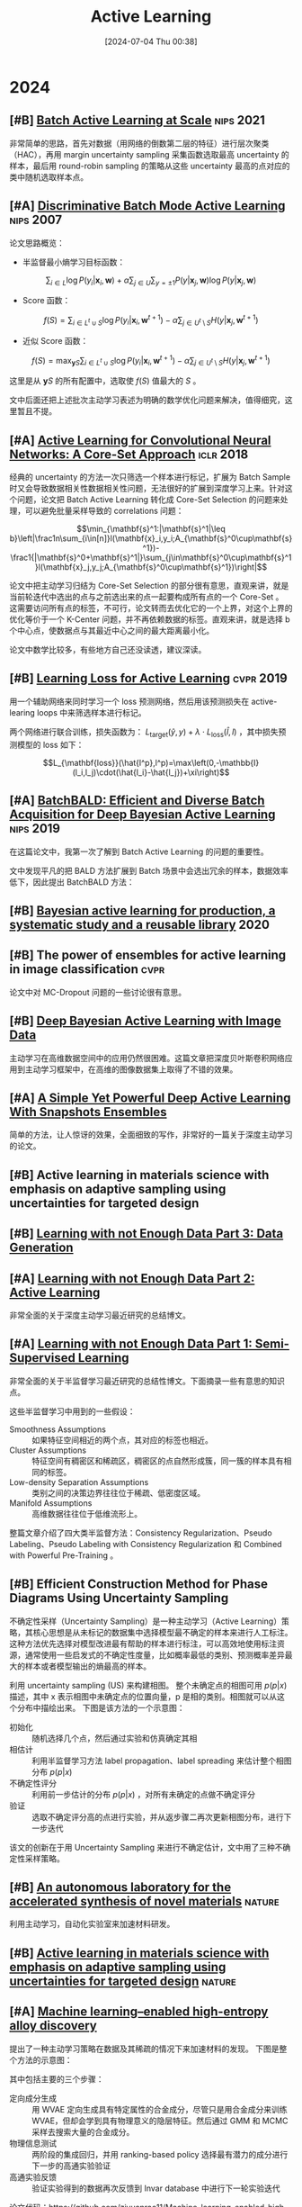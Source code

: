 #+title:      Active Learning
#+date:       [2024-07-04 Thu 00:38]
#+filetags:   :paper:
#+identifier: 20240704T003809

* 2024

** [#B] [[https://arxiv.org/abs/2107.14263][Batch Active Learning at Scale]] :nips:2021:

非常简单的思路，首先对数据（用网络的倒数第二层的特征）进行层次聚类（HAC），再用 margin uncertainty sampling 采集函数选取最高 uncertainty 的样本，最后用 round-robin sampling 的策略从这些 uncertainty 最高的点对应的类中随机选取样本点。

** [#A] [[https://proceedings.neurips.cc/paper/2007/hash/ccc0aa1b81bf81e16c676ddb977c5881-Abstract.html][Discriminative Batch Mode Active Learning]] :nips:2007:

论文思路概览：

- 半监督最小熵学习目标函数：

$$\sum_{i\in L}\log P(y_i|\mathbf{x}_i,\mathbf{w})+\alpha\sum_{j\in U}\sum_{y=\pm1}P(y|\mathbf{x}_j,\mathbf{w})\log P(y|\mathbf{x}_j,\mathbf{w})$$

- Score 函数：

$$f(S)=\sum_{i\in L^t\cup S}\log P(y_i|\mathbf{x}_i,\mathbf{w}^{t+1})-\alpha\sum_{j\in U^t\setminus S}H(y|\mathbf{x}_j,\mathbf{w}^{t+1})$$

- 近似 Score 函数：

$$f(S)=\max_{\mathbf{y}S}\sum_{i\in L^t\cup S}\log P(y_i|\mathbf{x}_i,\mathbf{w}^{t+1})-\alpha\sum_{j\in U^t\setminus S}H(y|\mathbf{x}_j,\mathbf{w}^{t+1})$$

这里是从 $\mathbf{y}S$ 的所有配置中，选取使 $f(S)$ 值最大的 $S$ 。

文中后面还把上述批次主动学习表述为明确的数学优化问题来解决，值得细究，这里暂且不提。

** [#A] [[https://arxiv.org/abs/1708.00489][Active Learning for Convolutional Neural Networks: A Core-Set Approach]] :iclr:2018:

经典的 uncertainty 的方法一次只筛选一个样本进行标记，扩展为 Batch Sample 时又会导致数据相关性数据相关性问题，无法很好的扩展到深度学习上来。针对这个问题，论文把 Batch Active Learning 转化成 Core-Set Selection 的问题来处理，可以避免批量采样导致的 correlations 问题：

$$\min_{\mathbf{s}^1:|\mathbf{s}^1|\leq b}\left|\frac1n\sum_{i\in[n]}l(\mathbf{x}_i,y_i;A_{\mathbf{s}^0\cup\mathbf{s}^1})-\frac1{|\mathbf{s}^0+\mathbf{s}^1|}\sum_{j\in\mathbf{s}^0\cup\mathbf{s}^1}l(\mathbf{x}_j,y_j;A_{\mathbf{s}^0\cup\mathbf{s}^1})\right|$$

论文中把主动学习归结为 Core-Set Selection 的部分很有意思，直观来讲，就是当前轮迭代中选出的点与之前选出来的点一起要构成所有点的一个 Core-Set 。 这需要访问所有点的标签，不可行，论文转而去优化它的一个上界，对这个上界的优化等价于一个 K-Center 问题，并不再依赖数据的标签。直观来讲，就是选择 b 个中心点，使数据点与其最近中心之间的最大距离最小化。

论文中数学比较多，有些地方自己还没读透，建议深读。

** [#B] [[https://arxiv.org/abs/1905.03677][Learning Loss for Active Learning]] :cvpr:2019:

用一个辅助网络来同时学习一个 loss 预测网络，然后用该预测损失在 active-learing loops 中来筛选样本进行标记。

[[file:./imgs/20240707174251_predicted_loss.png]]

两个网络进行联合训练，损失函数为： $L_{\mathrm{target}}(\hat{y},y)+\lambda\cdot L_{\mathrm{loss}}(\hat{l},l)$ ，其中损失预测模型的 loss 如下：

$$L_{\mathbf{loss}}(\hat{l^p},l^p)=\max\left(0,-\mathbb{I}(l_i,l_j)\cdot(\hat{l_i}-\hat{l_j})+\xi\right)$$

** [#A] [[https://arxiv.org/abs/1906.08158][BatchBALD: Efficient and Diverse Batch Acquisition for Deep Bayesian Active Learning]] :nips:2019:

在这篇论文中，我第一次了解到 Batch Active Learning 的问题的重要性。

文中发现平凡的把 BALD 方法扩展到 Batch 场景中会选出冗余的样本，数据效率低下，因此提出 BatchBALD 方法：

[[file:./imgs/20240707143300_batch_bald.png]]

** [#B] [[https://arxiv.org/abs/2006.09916][Bayesian active learning for production, a systematic study and a reusable library]] :2020:

** [#B] The power of ensembles for active learning in image classification :cvpr:

论文中对 MC-Dropout 问题的一些讨论很有意思。

** [#B] [[https://arxiv.org/abs/1703.02910][Deep Bayesian Active Learning with Image Data]]

主动学习在高维数据空间中的应用仍然很困难。这篇文章把深度贝叶斯卷积网络应用到主动学习框架中，在高维的图像数据集上取得了不错的效果。

** [#A] [[https://openreview.net/forum?id=IVESH65r0Ar][A Simple Yet Powerful Deep Active Learning With Snapshots Ensembles]]

简单的方法，让人惊讶的效果，全面细致的写作，非常好的一篇关于深度主动学习的论文。

** [#B] Active learning in materials science with emphasis on adaptive sampling using uncertainties for targeted design

** [#B] [[https://lilianweng.github.io/posts/2022-04-15-data-gen/][Learning with not Enough Data Part 3: Data Generation]]

** [#A] [[https://lilianweng.github.io/posts/2022-02-20-active-learning/][Learning with not Enough Data Part 2: Active Learning]]

非常全面的关于深度主动学习最近研究的总结博文。

** [#A] [[https://lilianweng.github.io/posts/2021-12-05-semi-supervised/][Learning with not Enough Data Part 1: Semi-Supervised Learning]]

非常全面的关于半监督学习最近研究的总结性博文。下面摘录一些有意思的知识点。

这些半监督学习中用到的一些假设：

- Smoothness Assumptions :: 如果特征空间相近的两个点，其对应的标签也相近。
- Cluster Assumptions :: 特征空间有稠密区和稀疏区，稠密区的点自然形成簇，同一簇的样本具有相同的标签。
- Low-density Separation Assumptions :: 类别之间的决策边界往往位于稀疏、低密度区域。
- Manifold Assumptions :: 高维数据往往位于低维流形上。

整篇文章介绍了四大类半监督方法：Consistency Regularization、Pseudo Labeling、Pseudo Labeling with Consistency Regularization 和 Combined with Powerful Pre-Training 。


** [#B] Efficient Construction Method for Phase Diagrams Using Uncertainty Sampling

不确定性采样（Uncertainty Sampling）是一种主动学习（Active Learning）策略，其核心思想是从未标记的数据集中选择模型最不确定的样本来进行人工标注。这种方法优先选择对模型改进最有帮助的样本进行标注，可以高效地使用标注资源，通常使用一些启发式的不确定性度量，比如概率最低的类别、预测概率差异最大的样本或者模型输出的熵最高的样本。

利用 uncertainty sampling (US) 来构建相图。 整个未确定点的相图可用 $p(p|x)$ 描述，其中 x 表示相图中未确定点的位置向量，p 是相的类别。相图就可以从这个分布中描绘出来。 下图是该方法的一个示意图：

#+attr_org: :width 900
[[file:imgs/2024-04-14_17-24-12_screenshot.png]]

- 初始化 :: 随机选择几个点，然后通过实验和仿真确定其相
- 相估计 :: 利用半监督学习方法 label propagation、label spreading 来估计整个相图分布 $p(p|x)$
- 不确定性评分 :: 利用前一步估计的分布 $p(p|x)$ ，对所有未确定的点做不确定评分
- 验证 :: 选取不确定评分高的点进行实验，并从返步骤二再次更新相图分布，进行下一步迭代

该文的创新在于用 Uncertainty Sampling 来进行不确定估计，文中用了三种不确定性采样策略。

** [#B] [[https://www.nature.com/articles/s41586-023-06734-w][An autonomous laboratory for the accelerated synthesis of novel materials]] :nature:

利用主动学习，自动化实验室来加速材料研发。

** [#B] [[https://www.nature.com/articles/s41524-019-0153-8][Active learning in materials science with emphasis on adaptive sampling using uncertainties for targeted design]] :nature:



** [#A] [[https://arxiv.org/abs/2202.13753][Machine learning–enabled high-entropy alloy discovery]]

提出了一种主动学习策略在数据及其稀疏的情况下来加速材料的发现。 下图是整个方法的示意图：

#+attr_org: :width 900
[[file:imgs/2024-04-19_21-00-49_screenshot.png]]

其中包括主要的三个步骤：

- 定向成分生成 :: 用 WVAE 定向生成具有特定属性的合金成分，尽管只是用合金成分来训练 WVAE，但却会学到具有物理意义的隐层特征。然后通过 GMM 和 MCMC 采样去搜索大量的合金成分。
- 物理信息测试 :: 两阶段的集成回归，并用 ranking-based policy 选择最有潜力的成分进行下一步的高通实验验证
- 高通实验反馈 :: 验证实验得到的数据再次反馈到 Invar database 中进行下一轮实验迭代

论文代码：https://github.com/ziyuanrao11/Machine-learning-enabled-high-entropy-alloy-discovery

总结：一篇非常不错的用机器学习做材料发现的论文，结合了当前人工智能许多前沿技术，如主动学习，物理信息网络，生成模型等。

